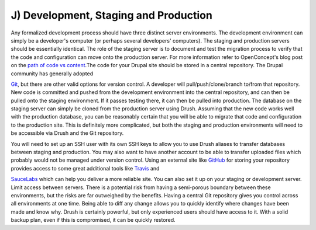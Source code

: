 J) Development, Staging and Production
======================================

Any formalized development process should have three distinct server
environments. The development environment can simply be a developer's computer
(or perhaps several developers' computers). The staging and production servers
should be essentially identical. The role of the staging server is to document
and test the migration process to verify that the code and configuration can
move onto the production server. For more information refer to OpenConcept's
blog post on the `path of code vs content`_.The code for your Drupal site should
be stored in a central repository. The Drupal community has generally adopted

`Git`_, but there are other valid options for version control. A developer will
pull/push/clone/branch to/from that repository. New code is committed and pushed
from the development environment into the central repository, and can then be
pulled onto the staging environment. If it passes testing there, it can then be
pulled into production. The database on the staging server can simply be cloned
from the production server using Drush. Assuming that the new code works well
with the production database, you can be reasonably certain that you will be
able to migrate that code and configuration to the production site.  This is
definitely more complicated, but both the staging and production environments
will need to be accessible via Drush and the Git repository.

You will need to set up an SSH user with its own SSH keys to allow you to use
Drush aliases to transfer databases between staging and production. You may also
want to have another account to be able to transfer uploaded files which
probably would not be managed under version control. Using an external site like
`GitHub`_ for storing your repository provides access to some great additional
tools like `Travis`_ and

`SauceLabs`_ which can help you deliver a more reliable site. You can also set
it up on your staging or development server. Limit access between servers.
There is a potential risk from having a semi-porous boundary between these
environments, but the risks are far outweighed by the benefits. Having a central
Git repository gives you control across all environments at one time.  Being
able to diff any change allows you to quickly identify where changes have been
made and know why. Drush is certainly powerful, but only experienced users
should have access to it. With a solid backup plan, even if this is compromised,
it can be quickly restored.

.. _path of code vs content: http://openconcept.ca/blog/mgifford/flow-content-code
.. _Git: http://git-scm.com/
.. _GitHub: https://github.com/
.. _Travis: http://docs.travis-ci.com/user/getting-started/
.. _SauceLabs: https://saucelabs.com/builder

